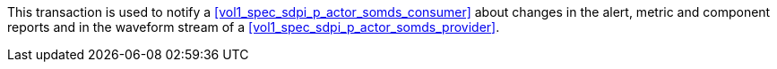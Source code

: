 // DEV-29 Transaction Summary

This transaction is used to notify a <<vol1_spec_sdpi_p_actor_somds_consumer>> about changes in the  alert, metric and component reports and in the waveform stream of a <<vol1_spec_sdpi_p_actor_somds_provider>>.
